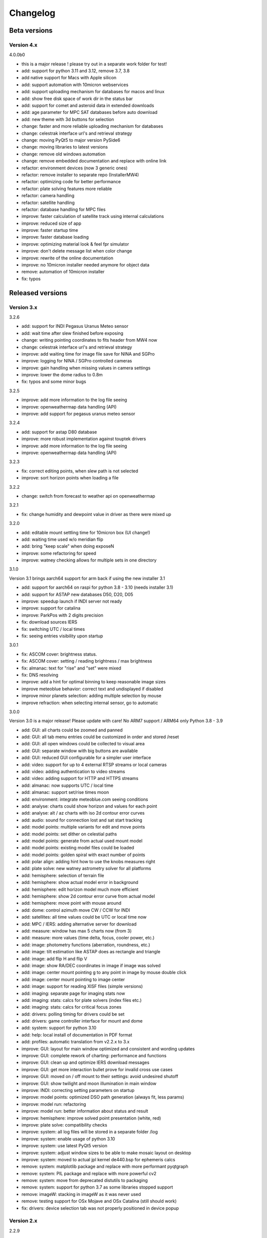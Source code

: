 Changelog
---------

Beta versions
=============

Version 4.x
^^^^^^^^^^^
4.0.0b0

- this is a major release !
  please try out in a separate work folder for test!

- add: support for python 3.11 and 3.12, remove 3.7, 3.8
- add native support for Macs with Apple silicon
- add: support automation with 10micron webservices
- add: support uploading mechanism for databases for macos and linux
- add: show free disk space of work dir in the status bar
- add: support for comet and asteroid data in extended downloads
- add: age parameter for MPC SAT databases before auto download
- add: new theme with 3d buttons for selection
- change: faster and more reliable uploading mechanism for databases
- change: celestrak interface url's and retrieval strategy
- change: moving PyQt5 to major version PySide6
- change: moving libraries to latest versions
- change: remove old windows automation
- change: remove embedded documentation and replace with online link
- refactor: environment devices (now 3 generic ones)
- refactor: remove installer to separate repo (InstallerMW4)
- refactor: optimizing code for better performance
- refactor: plate solving features more reliable
- refactor: camera handling
- refactor: satellite handling
- refactor: database handling for MPC files
- improve: faster calculation of satellite track using internal calculations
- improve: reduced size of app
- improve: faster startup time
- improve: faster database loading
- improve: optimizing material look & feel fpr simulator
- improve: don't delete message list when color change
- improve: rewrite of the online documentation
- improve: no 10micron installer needed anymore for object data
- remove: automation of 10micron installer
- fix: typos


Released versions
=================
Version 3.x
^^^^^^^^^^^
3.2.6

- add: support for INDI Pegasus Uranus Meteo sensor
- add: wait time after slew finished before exposing
- change: writing pointing coordinates to fits header from MW4 now
- change: celestrak interface url's and retrieval strategy
- improve: add waiting time for image file save for NINA and SGPro
- improve: logging for NINA / SGPro controlled cameras
- improve: gain handling when missing values in camera settings
- improve: lower the dome radius to 0.8m
- fix: typos and some minor bugs

3.2.5

- improve: add more information to the log file seeing
- improve: openweathermap data handling (API)
- improve: add support for pegasus uranus meteo sensor

3.2.4

- add: support for astap D80 database
- improve: more robust implementation against touptek drivers
- improve: add more information to the log file seeing
- improve: openweathermap data handling (API)

3.2.3

- fix: correct editing points, when slew path is not selected
- improve: sort horizon points when loading a file

3.2.2

- change: switch from forecast to weather api on openweathermap

3.2.1

- fix: change humidity and dewpoint value in driver as there were mixed up

3.2.0

- add: editable mount settling time for 10micron box (UI change!)
- add: waiting time used w/o  meridian flip
- add: bring "keep scale" when doing exposeN
- improve: some refactoring for speed
- improve: watney checking allows for multiple sets in one directory

3.1.0

Version 3.1 brings aarch64 support for arm back if using the new installer 3.1

- add: support for aarch64 on raspi for python 3.8 - 3.10 (needs installer 3.1)
- add: support for ASTAP new databases D50, D20, D05
- improve: speedup launch if INDI server not ready
- improve: support for catalina
- improve: ParkPos with 2 digits precision
- fix: download sources IERS
- fix: switching UTC / local times
- fix: seeing entries visibility upon startup

3.0.1

- fix: ASCOM cover: brightness status.
- fix: ASCOM cover: setting / reading brightness / max brightness
- fix: almanac: text for "rise" and "set" were mixed
- fix: DNS resolving
- improve: add a hint for optimal binning to keep reasonable image sizes
- improve meteoblue behavior: correct text and undisplayed if disabled
- improve minor planets selection: adding multiple selection by mouse
- improve refraction: when selecting internal sensor, go to automatic

3.0.0

Version 3.0 is a major release! Please update with care!
No ARM7 support / ARM64 only Python 3.8 - 3.9

- add: GUI: all charts could be zoomed and panned
- add: GUI: all tab menu entries could be customized in order and stored /reset
- add: GUI: all open windows could be collected to visual area
- add: GUI: separate window with big buttons are available
- add: GUI: reduced GUI configurable for a simpler user interface
- add: video: support for up to 4 external RTSP streams or local cameras
- add: video: adding authentication to video streams
- add: video: adding support for HTTP and HTTPS streams
- add: almanac: now supports UTC / local time
- add: almanac: support set/rise times moon
- add: environment: integrate meteoblue.com seeing conditions
- add: analyse: charts could show horizon and values for each point
- add: analyse: alt / az charts with iso 2d contour error curves
- add: audio: sound for connection lost and sat start tracking
- add: model points: multiple variants for edit and move points
- add: model points: set dither on celestial paths
- add: model points: generate from actual used mount model
- add: model points: existing model files could be loaded
- add: model points: golden spiral with exact number of points
- add: polar align: adding hint how to use the knobs measures right
- add: plate solve: new watney astrometry solver for all platforms
- add: hemisphere: selection of terrain file
- add: hemisphere: show actual model error in background
- add: hemisphere: edit horizon model much more efficient
- add: hemisphere: show 2d contour error curve from actual model
- add: hemisphere: move point with mouse around
- add: dome: control azimuth move CW / CCW for INDI
- add: satellites: all time values could be UTC or local time now
- add: MPC / IERS: adding alternative server for download
- add: measure: window has max 5 charts now (from 3)
- add: measure: more values (time delta, focus, cooler power, etc.)
- add: image: photometry functions (aberration, roundness, etc.)
- add: image: tilt estimation like ASTAP does as rectangle and triangle
- add: image: add flip H and flip V
- add: image: show RA/DEC coordinates in image if image was solved
- add: image: center mount pointing g to any point in image by mouse double click
- add: image: center mount pointing to image center
- add: image: support for reading XISF files (simple versions)
- add: imaging: separate page for imaging stats now
- add: imaging: stats: calcs for plate solvers (index files etc.)
- add: imaging: stats: calcs for critical focus zones
- add: drivers: polling timing for drivers could be set
- add: drivers: game controller interface for mount and dome
- add: system: support for python 3.10
- add: help: local install of documentation in PDF format
- add: profiles: automatic translation from v2.2.x to 3.x
- improve: GUI: layout for main window optimized and consistent and wording updates
- improve: GUI: complete rework of charting: performance and functions
- improve: GUI: clean up and optimize IERS download messages
- improve: GUI: get more interaction bullet prove for invalid cross use cases
- improve: GUI: moved on / off mount to their settings: avoid undesired shutoff
- improve: GUI: show twilight and moon illumination in main window
- improve: INDI: correcting setting parameters on startup
- improve: model points: optimized DSO path generation (always fit, less params)
- improve: model run: refactoring
- improve: model run: better information about status and result
- improve: hemisphere: improve solved point presentation (white, red)
- improve: plate solve: compatibility checks
- improve: system: all log files will be stored in a separate folder /log
- improve: system: enable usage of python 3.10
- improve: system: use latest PyQt5 version
- improve: system: adjust window sizes to be able to make mosaic layout on desktop
- improve: system: moved to actual jpl kernel de440.bsp for ephemeris calcs
- remove: system: matplotlib package and replace with more performant pyqtgraph
- remove: system: PIL package and replace with more powerful cv2
- remove: system: move from deprecated distutils to packaging
- remove: system: support for python 3.7 as some libraries stopped support
- remove: imageW: stacking in imageW as it was never used
- remove: testing support for OSx Mojave and OSx Catalina (still should work)
- fix: drivers: device selection tab was not properly positioned in device popup

Version 2.x
^^^^^^^^^^^

2.2.9

- fix: internal updater shows only alpha versions instead of betas

2.2.8

- fix: updates for supporting newer ASTAP versions
- fix: model run will cancel if solving fails
- fix: workaround ASTAP FITS outputs which are not readable via astropy
- update ephemeris file

2.2.7

- fix: text labels
- fix: getting min / max values from indi devices
- fix: updates for supporting newer ASTAP versions
- fix: model run will cancel if solving fails

2.2.6

- fix: reduce load in debug trace mode
- fix: model process stalls in some cases in normal mode
- fix: text labels
- fix: getting min / max values from indi devices

2.2.5

- fix: reduce load in debug trace mode
- fix: model process stalls in some cases in normal mode

2.2.4

- fix: remove race condition for large image file causing solve error in ASTAP
- fix: reduce load in debug trace mode

2.2.3

- fix: mount orientation in southern hemisphere

2.2.2

- fix: almanac moon phase drawing error

2.2.1

- update: builtin data for finals200.all
- fix: download iers data: fix file not found feedback

2.2.0

- add: support SGPro camera as device
- add: support N.I.N.A. camera as device
- add: two modes for SGPro and N.I.N.A.: App or MW4 controlled
- add: debayer (4 modes) all platforms (armv7, StellarMate, Astroberry)
- add: filter satellites for twilight visibility settings
- add: setting performance for windows automation (slow / normal / fast)
- add: auto abort imaging when camera device is disconnected
- add: missing cursor in virtual keypad window
- add: support for keyboard usage in virtual keypad window
- add: screenshot as PNG save for actual window with key F5
- add: screenshots as PNG save for all open windows with key F6
- add: query DSO objects for DSO path setting in build model
- improved: flexible satellite handling when mount not connected
- improved: show selected satellite name in satellite windows title
- improved: 3D simulator drawing
- improved: updater now avoids installation into system package
- improved: GUI for imaging tab - disable all invalid interfaces
- improved: redesign analyse window to get more space for further charts
- improved: Tools: move mount: better UI, tooltips, multi steps in alt/az
- improved: gui in image window when displaying different types
- improved: reduced memory consumption if display raw images
- improved: defining park positions with digit and improve gui for buttons
- improved: when pushbutton shows running, invert icons as well
- improve: moon phases in different color schemes
- upgrade: pywin32 library to version 303 (windows)
- upgrade: skyfield library to 1.41
- upgrade: numpy library to 1.21.4
- upgrade: matplotlib to 3.5.1
- upgrade: scipy library to 1.7.3
- upgrade requests library to 2.27.2
- upgrade importlib_metadata library to 4.10.0
- upgrade deepdiff library to 5.7.0
- upgrade wakeonlan library to 2.1.0
- upgrade pybase64 library to 1.2.1
- upgrade websocket-client library to 1.2.3
- fix: simulator in southern hemisphere

2.1.7

- add: 12 build point option for model generation
- add: grouping updater windows upper left corner
- add: support for languages other than english in automation
- add: minimize cmd window once MW4 is started
- fix: KMTronic Relay messages

2.1.6
- add: explicit logging of automation windows strings for debug
- add: showing now detected updater path and app
- revert: fixes for german as they do not work

2.1.5

- fix: checking windows python version for automation

2.1.4

- add: enabled internal updater for astroberry and stellarmate
- add: temperature measurement for camera
- improved: logging for ASCOM threading
- improved: image handling
- fix: DSLR camera devices

2.1.3

- add: config adjustments for astroberry and stellarmate devices (no debayer)
- improved: logging for UI events

2.1.2

- fix: non connected mount influences camera on ASCOM / ALPACA
- fix: logging string formatting

2.1.1

- fix: for arm64 only: corrected import for virtual keypad
- fix: arrow keys on keypad did accept long mouse press

2.1.0

- add: hemisphere window: help for choosing the right star for polar alignment
- add: hemisphere terrain adjust for altitude of image beside azimuth
- add: angular error ra / dec axis in measurement
- add: device connection similar for ASCOM and ALPACA devices
- add: extended satellite search and filter capabilities (spreadsheet style)
- add: estimation of satellite apparent magnitude
- add: extended satellite tracking and tuning capabilities
- add: enabling loading a custom satellite TLE data file
- add: command window for manual mount commands
- add: sorting for minimal dome slew in build point selection
- add: setting prediction time of almanac (shorter reduces cpu load)
- add: providing 3 different color schemes
- add: virtual keypad available for RPi 3/4 users now
- improve: check if satellite data is valid (avoid error messages)
- improve: better hints when using 10micron updater
- improve: simplified signals generation
- improve: analyse window plots
- improve: rewrite alpaca / ascom interface
- improve: gui for running functions
- improve: test coverage
- remove: push time from mount to computer: in reliable and unstable
- fix: segfault in qt5lib on ubuntu

2.0.6

- fixes

2.0.5

- fix: bug when running "stop exposure" in ASCOM

2.0.4

- improvement: GUI for earth rotation data update, now downloads
- improvement: performance for threads.
- improvement: added FITS header entries for ALPACA and ASCOM
- fix: removed stopping DAT when starting model

2.0.3

- improvement: GUI for earth rotation data update, now downloads
- improvement: performance for threads.

2.0.2

- fix: robustness against errors in ALPACA server due to memory faults #174
- fix: robustness against filter names / numbers from ALPACA server #174
- fix: cleanup import for pywinauto timings import #175
- improvement: avoid meridian flip #177
- improvement: retry numbers as int #178

2.0.1

- fix: MW4 not shutting down when dome configured, but not connected
- fix mirrored display of points in polar hemisphere view

2.0.0

- add new updater concept
- add mount clock sync feature
- add simulator feature
- add terrain image feature
- add dome following when mount is in satellite tracking mode
- add dome dynamic following feature: reduction of slews for dome
- add setting label support for UPB dew entries
- add auto dew control support for Pegasus UPB
- add switch support for ASCOM/ALPACA Pegasus UPB
- add observation condition support for ASCOM/ALPACA Pegasus UPB
- add feature for RA/DEC FITS writing for INDI server without snooping
- add completely revised satellite tracking menu gui
- add partially satellite tracking before / after possible flip
- add satellite track respect horizon line and meridian limits
- add tracking simulator feature to test without waiting for satellite
- add alt/az pointer to satellite view
- add reverse order for failed build point retry
- add automatic enable webinterface for keypad use
- add broadcast address and port for WOL
- add new IERS and lead second download
- add more functions are available without mount connected
- add change mouse pointer in hemisphere
- add offset and gain setting to imaging
- add disable model point edit during model build run
- update debug standard moved from WARN to INFO
- update underlying libraries
- update GUI improvements
- fix for INDI cameras sending two times busy and exposure^0
- fix slewing message dome when disconnected
- fix retry mechanism for failed build points
- fix using builtins for skyfield and rotation update
- fix plate solve sync function


Version 1.x
^^^^^^^^^^^
1.1.1

- adding fix for INDI cameras sending two times BUSY, EXP^0

1.1.0

- adding release notes showing new capabilities in message window
- adding cover light on / off
- adding cover light intensity settings
- reversing E/W for polar diagram in hemisphere window
- adding push mount time to computer manual / hourly
- adding contour HFD plot to image windows
- adding virtual emergency stop key on time group
- update build-in files if newer ones are shipped
- auto restart MW4 after update
- adding OBJCTRA / OBJCTDEC keywords when reading FITs
- upgrade various libraries
